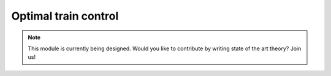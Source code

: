 .. _optimal-train-control:

Optimal train control
---------------------

.. note::
   This module is currently being designed. Would you like to contribute by writing state of the art theory? Join us!